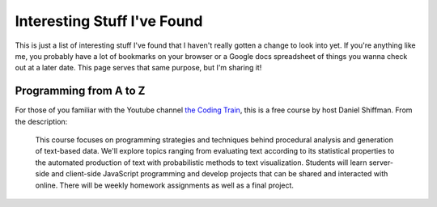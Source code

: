 Interesting Stuff I've Found
============================

This is just a list of interesting stuff I've found that I haven't really gotten a change to look into yet. If
you're anything like me, you probably have a lot of bookmarks on your browser or a Google docs spreadsheet of
things you wanna check out at a later date. This page serves that same purpose, but I'm sharing it!

Programming from A to Z
-----------------------

For those of you familiar with the Youtube channel `the Coding Train <https://www.youtube.com/channel/UCvjgXvBlbQiydffZU7m1_aw>`_,
this is a free course by host Daniel Shiffman. From the description:

    This course focuses on programming strategies and techniques behind procedural analysis and generation of text-based
    data. We'll explore topics ranging from evaluating text according to its statistical properties to the automated
    production of text with probabilistic methods to text visualization. Students will learn server-side and client-side
    JavaScript programming and develop projects that can be shared and interacted with online. There will be weekly
    homework assignments as well as a final project.
